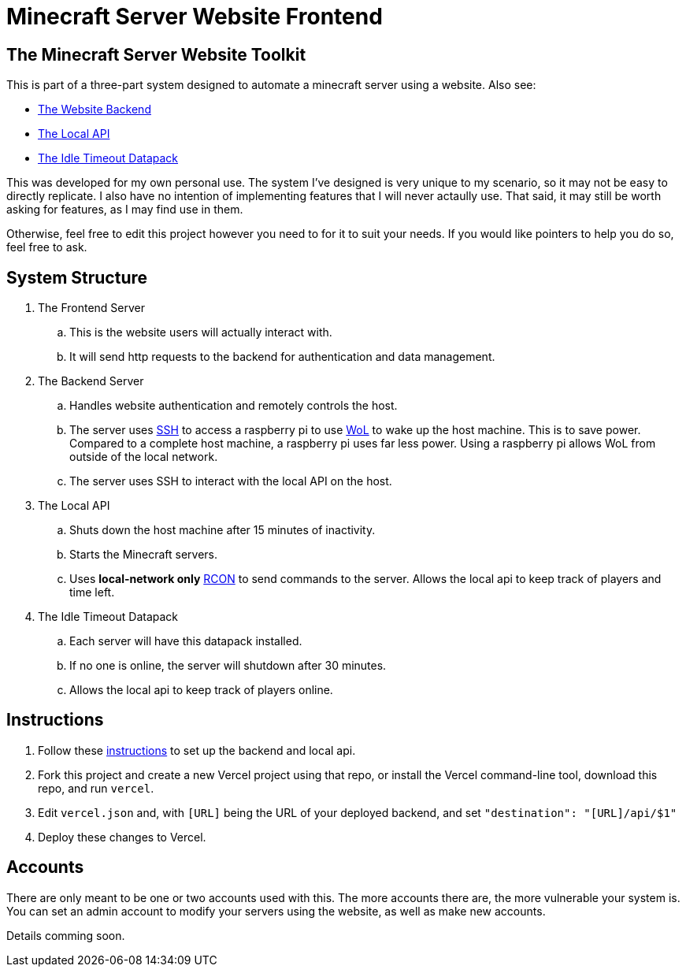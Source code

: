= Minecraft Server Website Frontend

:backend-link: https://github.com/DavidMacDonald11/msw-backend
:local-api-link: https://github.com/DavidMacDonald11/msw-local-api
:datapack-link: https://github.com/DavidMacDonald11/idle-timeout-datapack
:wol-link: https://en.wikipedia.org/wiki/Wake-on-LAN
:ssh-link: https://en.wikipedia.org/wiki/Secure_Shell
:rcon-link: https://sage-advices.com/what-is-rcon-on-minecraft/
:vercel-link: https://vercel.com

== The Minecraft Server Website Toolkit
This is part of a three-part system designed to automate a minecraft server using a website. Also see:

* {backend-link}[The Website Backend]
* {local-api-link}[The Local API]
* {datapack-link}[The Idle Timeout Datapack]

This was developed for my own personal use. The system I've designed is very unique to my scenario, so it may not be easy to directly replicate. I also have no intention of implementing features that I will never actaully use. That said, it may still be worth asking for features, as I may find use in them.

Otherwise, feel free to edit this project however you need to for it to suit your needs. If you would like pointers to help you do so, feel free to ask.

== System Structure
. The Frontend Server
.. This is the website users will actually interact with.
.. It will send http requests to the backend for authentication and data management.
. The Backend Server
.. Handles website authentication and remotely controls the host.
.. The server uses {ssh-link}[SSH] to access a raspberry pi to use {wol-link}[WoL] to wake up the host machine. This is to save power. Compared to a complete host machine, a raspberry pi uses far less power. Using a raspberry pi allows WoL from outside of the local network.
.. The server uses SSH to interact with the local API on the host.
. The Local API
.. Shuts down the host machine after 15 minutes of inactivity.
.. Starts the Minecraft servers.
.. Uses *local-network only* {rcon-link}[RCON] to send commands to the server. Allows the local api to keep track of players and time left.
. The Idle Timeout Datapack
.. Each server will have this datapack installed.
.. If no one is online, the server will shutdown after 30 minutes.
.. Allows the local api to keep track of players online.

== Instructions
. Follow these {backend-link}/#Instructions[instructions] to set up the backend and local api.
. Fork this project and create a new Vercel project using that repo, or install the Vercel command-line tool, download this repo, and run `vercel`.
. Edit `vercel.json` and, with `[URL]` being the URL of your deployed backend, and set `"destination": "[URL]/api/$1"`
. Deploy these changes to Vercel.

== Accounts
There are only meant to be one or two accounts used with this. The more accounts there are, the more vulnerable your system is. You can set an admin account to modify your servers using the website, as well as make new accounts.

Details comming soon.
